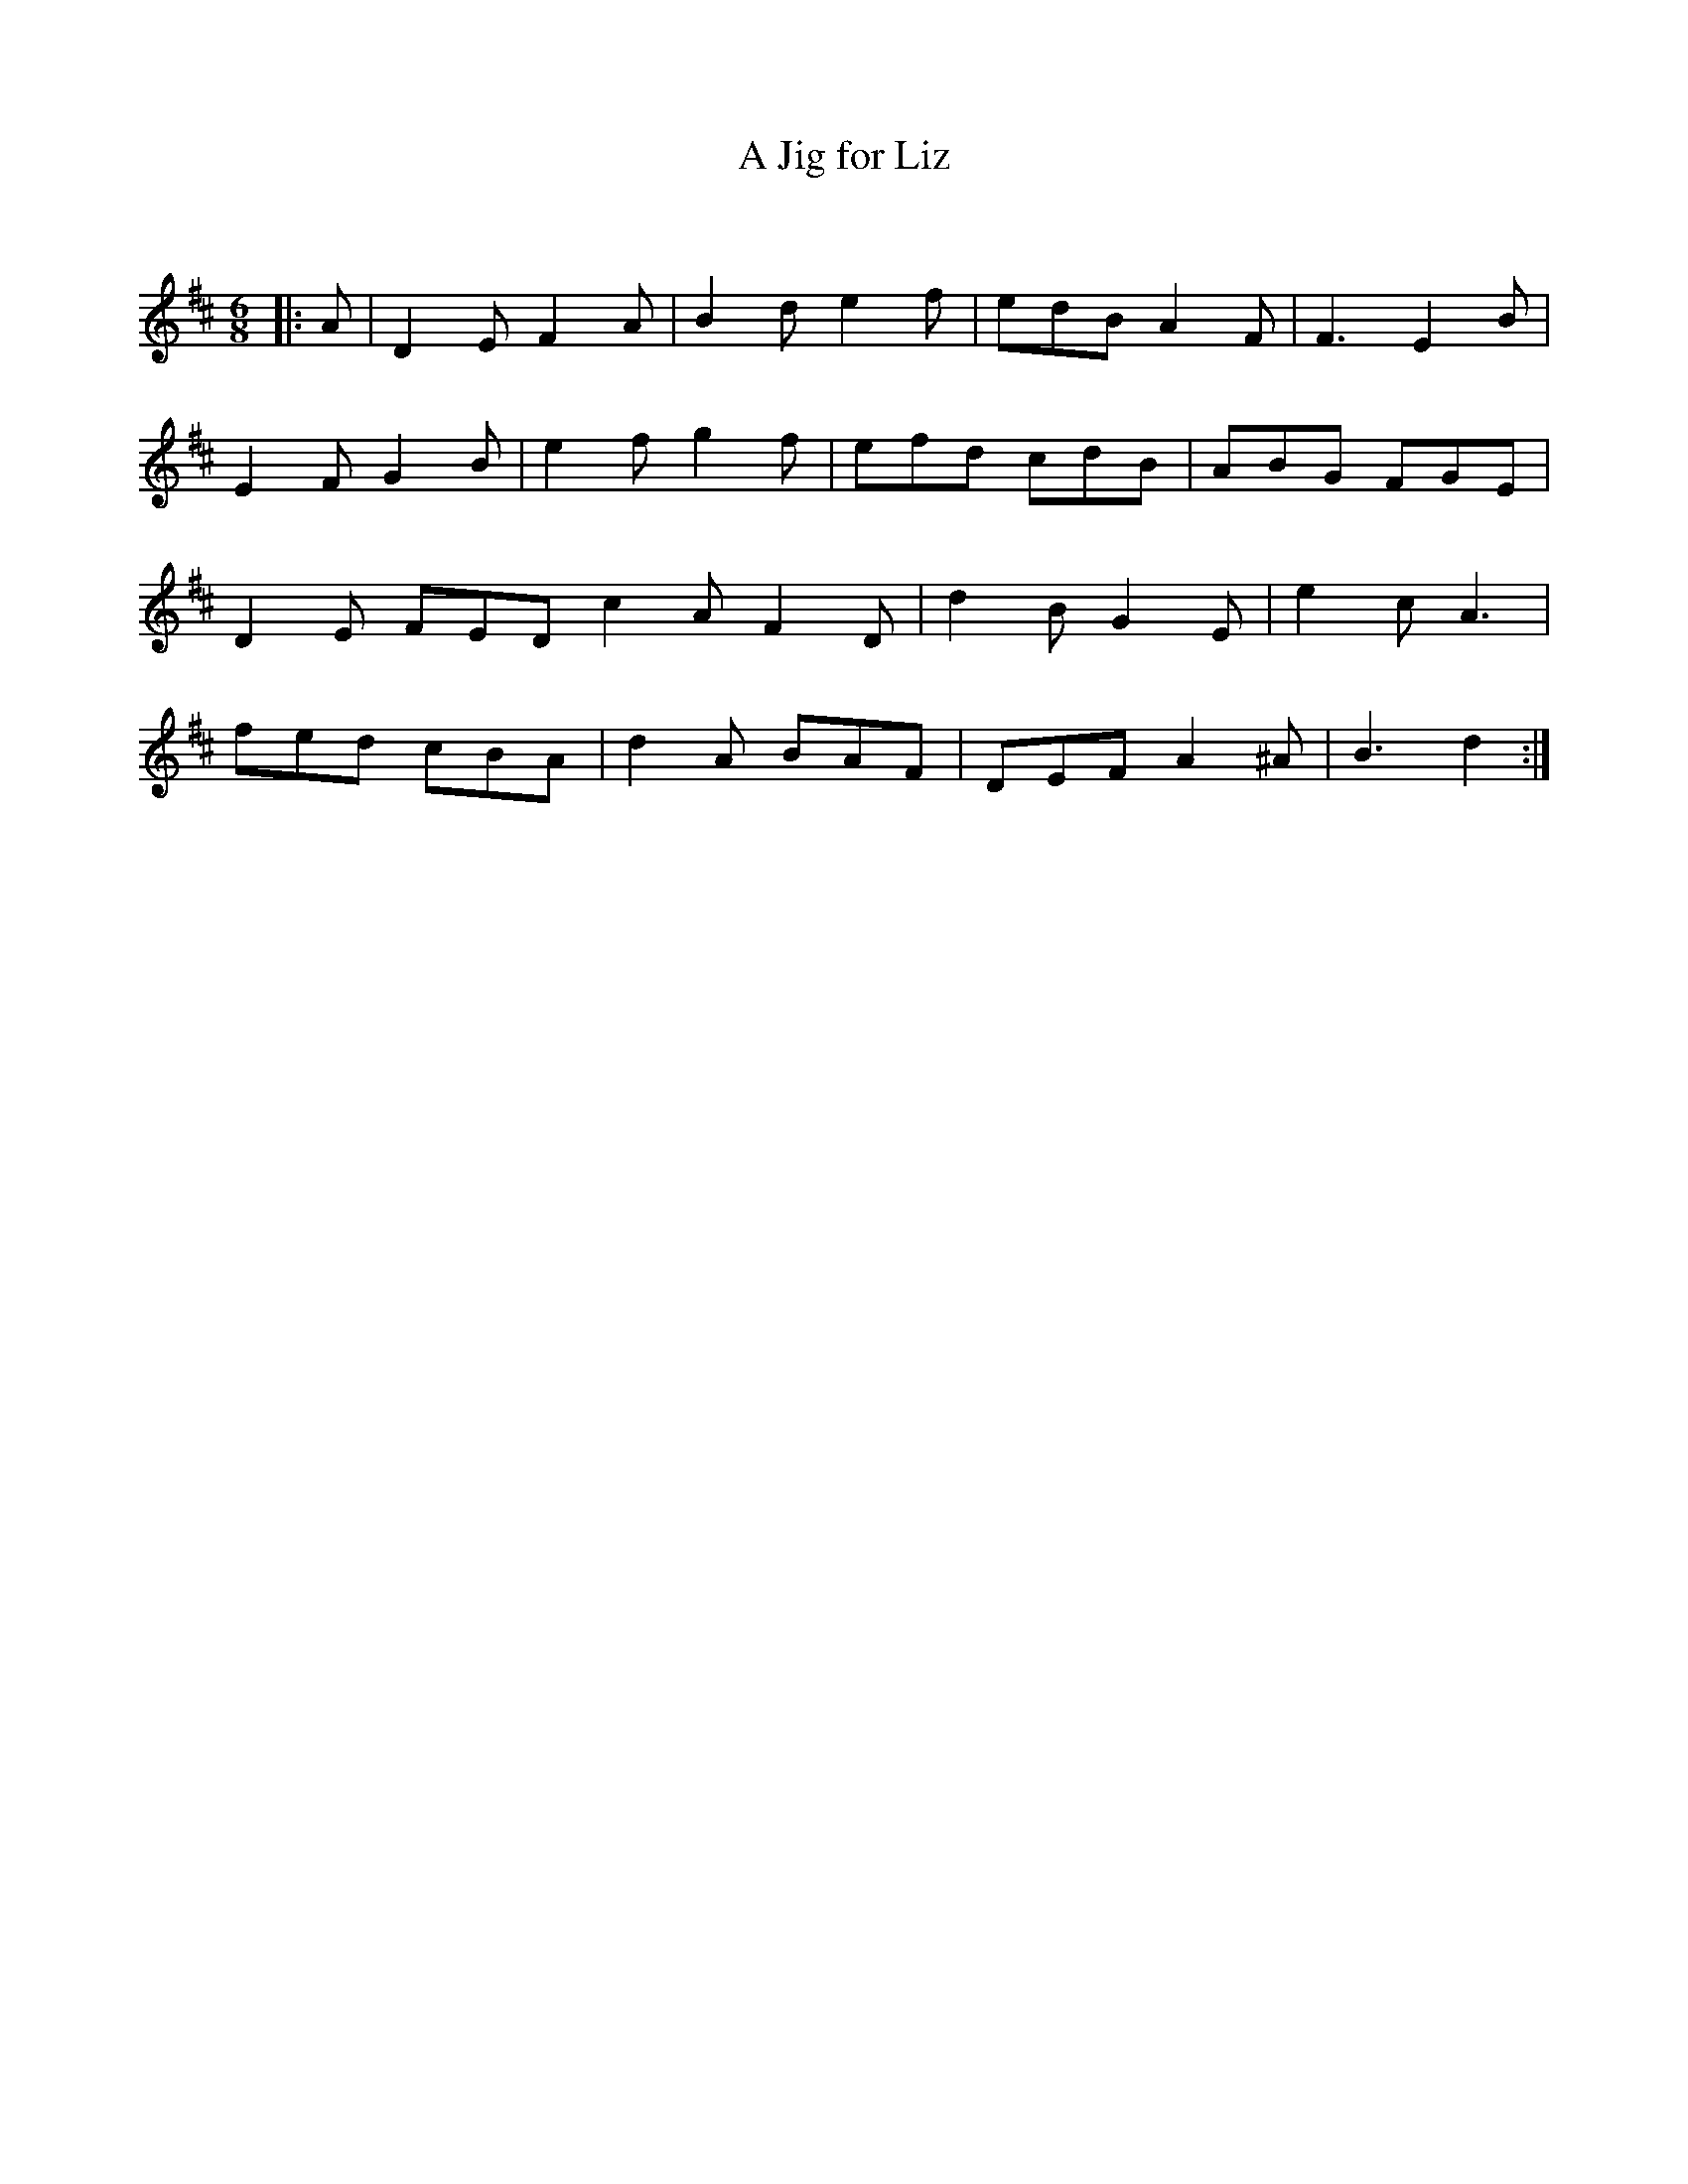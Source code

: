 X:1
T: A Jig for Liz
C:
R:Jig
Q:180
K:D
M:6/8
L:1/16
|:A2|D4E2 F4A2|B4d2 e4f2|e2d2B2 A4F2|F6 E4B2|
E4F2 G4B2|e4f2 g4f2|e2f2d2 c2d2B2|A2B2G2 F2G2E2|
D4E2 F2E2D2=|c4A2 F4D2|d4B2^ G4E2|e4c2 A6|
f2e2d2 c2B2A2|d4A2 B2A2F2|D2E2F2 A4^A2|B6d4:|
